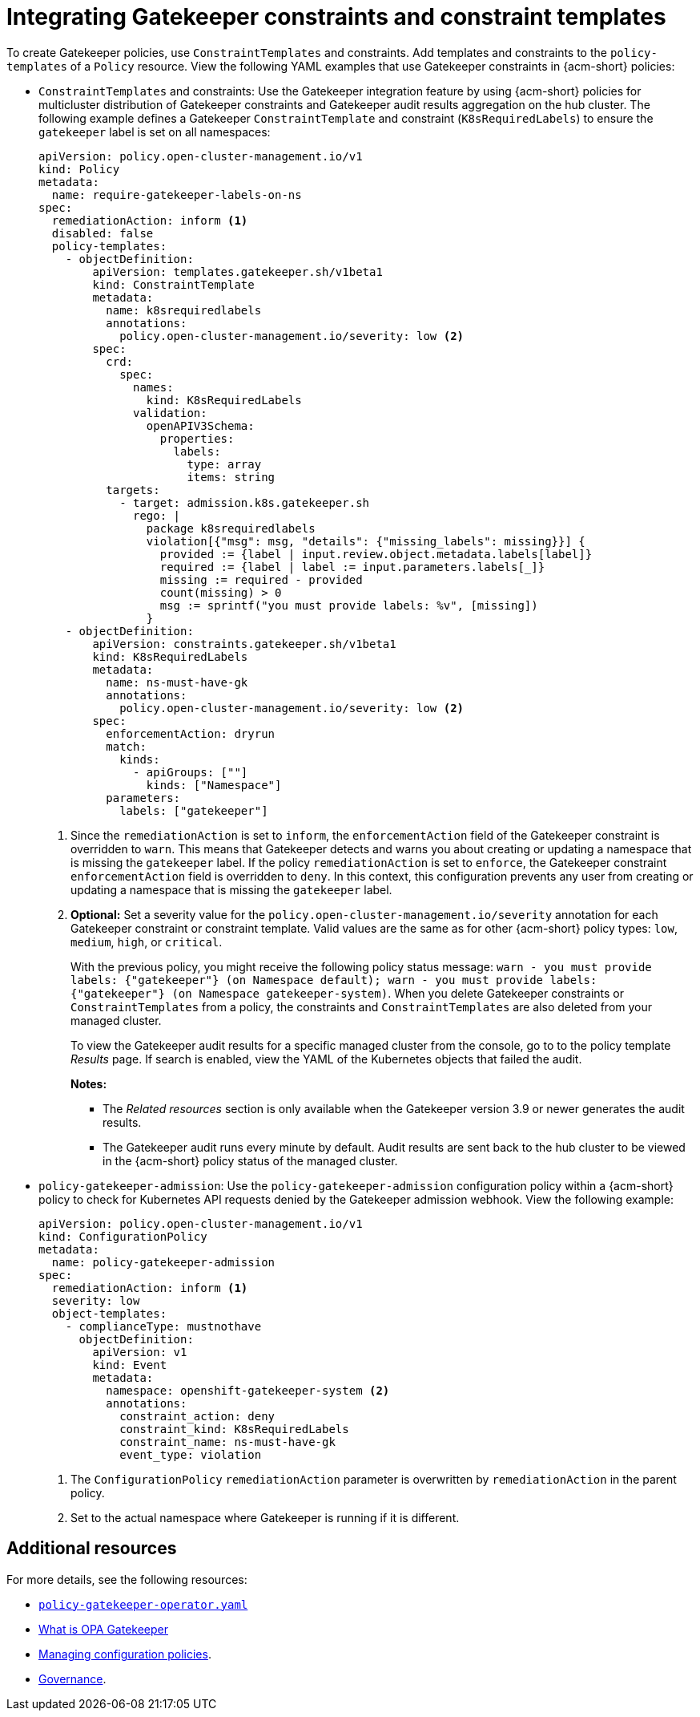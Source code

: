 [#integrate-gk-constraints-templates]
= Integrating Gatekeeper constraints and constraint templates

To create Gatekeeper policies, use `ConstraintTemplates` and constraints. Add templates and constraints to the `policy-templates` of a `Policy` resource. View the following YAML examples that use Gatekeeper constraints in {acm-short} policies:

* `ConstraintTemplates` and constraints: Use the Gatekeeper integration feature by using {acm-short} policies for multicluster distribution of Gatekeeper constraints and Gatekeeper audit results aggregation on the hub cluster. The following example defines a Gatekeeper `ConstraintTemplate` and constraint (`K8sRequiredLabels`) to ensure the `gatekeeper` label is set on all namespaces:

+
[source,yaml]
----
apiVersion: policy.open-cluster-management.io/v1
kind: Policy
metadata:
  name: require-gatekeeper-labels-on-ns
spec:
  remediationAction: inform <1>
  disabled: false
  policy-templates:
    - objectDefinition:
        apiVersion: templates.gatekeeper.sh/v1beta1
        kind: ConstraintTemplate
        metadata:
          name: k8srequiredlabels
          annotations:
            policy.open-cluster-management.io/severity: low <2>
        spec:
          crd:
            spec:
              names:
                kind: K8sRequiredLabels
              validation:
                openAPIV3Schema:
                  properties:
                    labels:
                      type: array
                      items: string
          targets:
            - target: admission.k8s.gatekeeper.sh
              rego: |
                package k8srequiredlabels
                violation[{"msg": msg, "details": {"missing_labels": missing}}] {
                  provided := {label | input.review.object.metadata.labels[label]}
                  required := {label | label := input.parameters.labels[_]}
                  missing := required - provided
                  count(missing) > 0
                  msg := sprintf("you must provide labels: %v", [missing])
                }
    - objectDefinition:
        apiVersion: constraints.gatekeeper.sh/v1beta1
        kind: K8sRequiredLabels
        metadata:
          name: ns-must-have-gk
          annotations:
            policy.open-cluster-management.io/severity: low <2>
        spec:
          enforcementAction: dryrun
          match:
            kinds:
              - apiGroups: [""]
                kinds: ["Namespace"]
          parameters:
            labels: ["gatekeeper"]
----
+
<1> Since the `remediationAction` is set to `inform`, the `enforcementAction` field of the Gatekeeper constraint is overridden to `warn`. This means that Gatekeeper detects and warns you about creating or updating a namespace that is missing the `gatekeeper` label. If the policy `remediationAction` is set to `enforce`, the Gatekeeper constraint `enforcementAction` field is overridden to `deny`. In this context, this configuration prevents any user from creating or updating a namespace that is missing the `gatekeeper` label.
+
<2> *Optional:* Set a severity value for the `policy.open-cluster-management.io/severity` annotation for each Gatekeeper constraint or constraint template. Valid values are the same as for other {acm-short} policy types: `low`, `medium`, `high`, or `critical`.
+
With the previous policy, you might receive the following policy status message: `warn - you must provide labels: {"gatekeeper"} (on Namespace default); warn - you must provide labels: {"gatekeeper"} (on Namespace gatekeeper-system)`. When you delete Gatekeeper constraints or `ConstraintTemplates` from a policy, the constraints and `ConstraintTemplates` are also deleted from your managed cluster.
+
To view the Gatekeeper audit results for a specific managed cluster from the console, go to to the policy template _Results_ page. If search is enabled, view the YAML of the Kubernetes objects that failed the audit. 
+
*Notes:* 

- The _Related resources_ section is only available when the Gatekeeper version 3.9 or newer generates the audit results. 
- The Gatekeeper audit runs every minute by default. Audit results are sent back to the hub cluster to be viewed in the {acm-short} policy status of the managed cluster.

* `policy-gatekeeper-admission`: Use the `policy-gatekeeper-admission` configuration policy within a {acm-short} policy to check for Kubernetes API requests denied by the Gatekeeper admission webhook. View the following example:

+
[source,yaml]
----
apiVersion: policy.open-cluster-management.io/v1
kind: ConfigurationPolicy
metadata:
  name: policy-gatekeeper-admission
spec:
  remediationAction: inform <1> 
  severity: low
  object-templates:
    - complianceType: mustnothave
      objectDefinition:
        apiVersion: v1
        kind: Event
        metadata:
          namespace: openshift-gatekeeper-system <2> 
          annotations:
            constraint_action: deny
            constraint_kind: K8sRequiredLabels
            constraint_name: ns-must-have-gk
            event_type: violation
----
<1> The `ConfigurationPolicy` `remediationAction` parameter is overwritten by `remediationAction` in the parent policy. 
<2> Set to the actual namespace where Gatekeeper is running if it is different. 


[#constraint-add-resources]
== Additional resources

For more details, see the following resources: 

- link:https://github.com/open-cluster-management-io/policy-collection/blob/main/stable/CM-Configuration-Management/policy-gatekeeper-operator-downstream.yaml[`policy-gatekeeper-operator.yaml`]

- link:https://www.openpolicyagent.org/docs/latest/kubernetes-introduction/#what-is-opa-gatekeeper[What is OPA Gatekeeper]

- xref:../../governance/create_config_pol.adoc#managing-configuration-policies[Managing configuration policies].

- xref:../../governance/grc_intro.adoc#governance[Governance]. 
